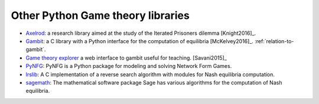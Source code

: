 Other Python Game theory libraries
==================================

- `Axelrod <http://axelrod.readthedocs.io/en/stable/>`_: a research library
  aimed at the study of the Iterated Prisoners dilemma [Knight2016]_.
- `Gambit <http://www.gambit-project.org/>`_: a C library with a Python
  interface for the computation of equilibria [McKelvey2016]_.
  :ref:`relation-to-gambit`.
- `Game theory explorer <http://gte.csc.liv.ac.uk/ndex/>`_ a web interface to
  gambit useful for teaching. [Savani2015]_
- `PyNFG <https://pypi.python.org/pypi/PyNFG/0.1.2/>`_: PyNFG is a Python
  package for modeling and solving Network Form Games.
- `lrslib <http://cgm.cs.mcgill.ca/~avis/C/lrs.html>`_: A C implementation of a
  reverse search algorithm with modules for Nash equilibria computation.
- `sagemath
  <http://doc.sagemath.org/html/en/reference/game_theory/index.html>`_: The
  mathematical software package Sage has various algorithms for the computation
  of Nash equilibria.
